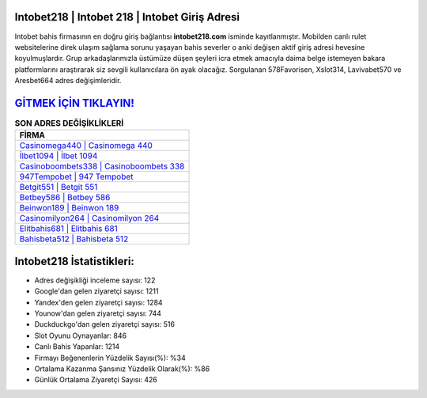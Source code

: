 ﻿Intobet218 | Intobet 218 | Intobet Giriş Adresi
===================================

.. image:: images/intobet-giris.jpg
   :width: 600
   
Intobet bahis firmasının en doğru giriş bağlantısı **intobet218.com** isminde kayıtlanmıştır. Mobilden canlı rulet websitelerine direk ulaşım sağlama sorunu yaşayan bahis severler o anki değişen aktif giriş adresi hevesine koyulmuşlardır. Grup arkadaşlarımızla üstümüze düşen şeyleri icra etmek amacıyla daima belge istemeyen bakara platformlarını araştırarak siz sevgili kullanıcılara ön ayak olacağız. Sorgulanan 578Favorisen, Xslot314, Lavivabet570 ve Aresbet664 adres değişimleridir.

`GİTMEK İÇİN TIKLAYIN! <https://uclck.me/gonow>`_
==============

.. list-table:: **SON ADRES DEĞİŞİKLİKLERİ**
   :widths: 100
   :header-rows: 1

   * - FİRMA
   * - `Casinomega440 | Casinomega 440 <casinomega440-casinomega-440-casinomega-giris-adresi.html>`_
   * - `İlbet1094 | İlbet 1094 <ilbet1094-ilbet-1094-ilbet-giris-adresi.html>`_
   * - `Casinoboombets338 | Casinoboombets 338 <casinoboombets338-casinoboombets-338-casinoboombets-giris-adresi.html>`_	 
   * - `947Tempobet | 947 Tempobet <947tempobet-947-tempobet-tempobet-giris-adresi.html>`_	 
   * - `Betgit551 | Betgit 551 <betgit551-betgit-551-betgit-giris-adresi.html>`_ 
   * - `Betbey586 | Betbey 586 <betbey586-betbey-586-betbey-giris-adresi.html>`_
   * - `Beinwon189 | Beinwon 189 <beinwon189-beinwon-189-beinwon-giris-adresi.html>`_	 
   * - `Casinomilyon264 | Casinomilyon 264 <casinomilyon264-casinomilyon-264-casinomilyon-giris-adresi.html>`_
   * - `Elitbahis681 | Elitbahis 681 <elitbahis681-elitbahis-681-elitbahis-giris-adresi.html>`_
   * - `Bahisbeta512 | Bahisbeta 512 <bahisbeta512-bahisbeta-512-bahisbeta-giris-adresi.html>`_
	 
Intobet218 İstatistikleri:
===================================	 
* Adres değişikliği inceleme sayısı: 122
* Google'dan gelen ziyaretçi sayısı: 1211
* Yandex'den gelen ziyaretçi sayısı: 1284
* Younow'dan gelen ziyaretçi sayısı: 744
* Duckduckgo'dan gelen ziyaretçi sayısı: 516
* Slot Oyunu Oynayanlar: 846
* Canlı Bahis Yapanlar: 1214
* Firmayı Beğenenlerin Yüzdelik Sayısı(%): %34
* Ortalama Kazanma Şansınız Yüzdelik Olarak(%): %86
* Günlük Ortalama Ziyaretçi Sayısı: 426
